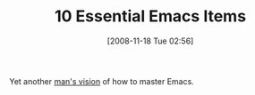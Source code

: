#+POSTID: 1233
#+DATE: [2008-11-18 Tue 02:56]
#+OPTIONS: toc:nil num:nil todo:nil pri:nil tags:nil ^:nil TeX:nil
#+CATEGORY: Link
#+TAGS: Emacs, Ide
#+TITLE: 10 Essential Emacs Items

Yet another [[http://steve.yegge.googlepages.com/effective-emacs][man's vision]] of how to master Emacs.



